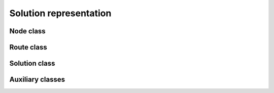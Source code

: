 Solution representation
========================

Node class
----------

.. autoapiclass:: routingblocks.Node
    :members:
    :undoc-members:

Route class
-----------

.. autoapifunction:: routingblocks.create_route


.. autoapiclass:: routingblocks.Route
    :members:
    :undoc-members:

Solution class
--------------

.. autoapiclass:: routingblocks.Solution
    :members:
    :undoc-members:

Auxiliary classes
-----------------

.. autoapiclass:: routingblocks.NodeLocation
    :members:
    :undoc-members:
